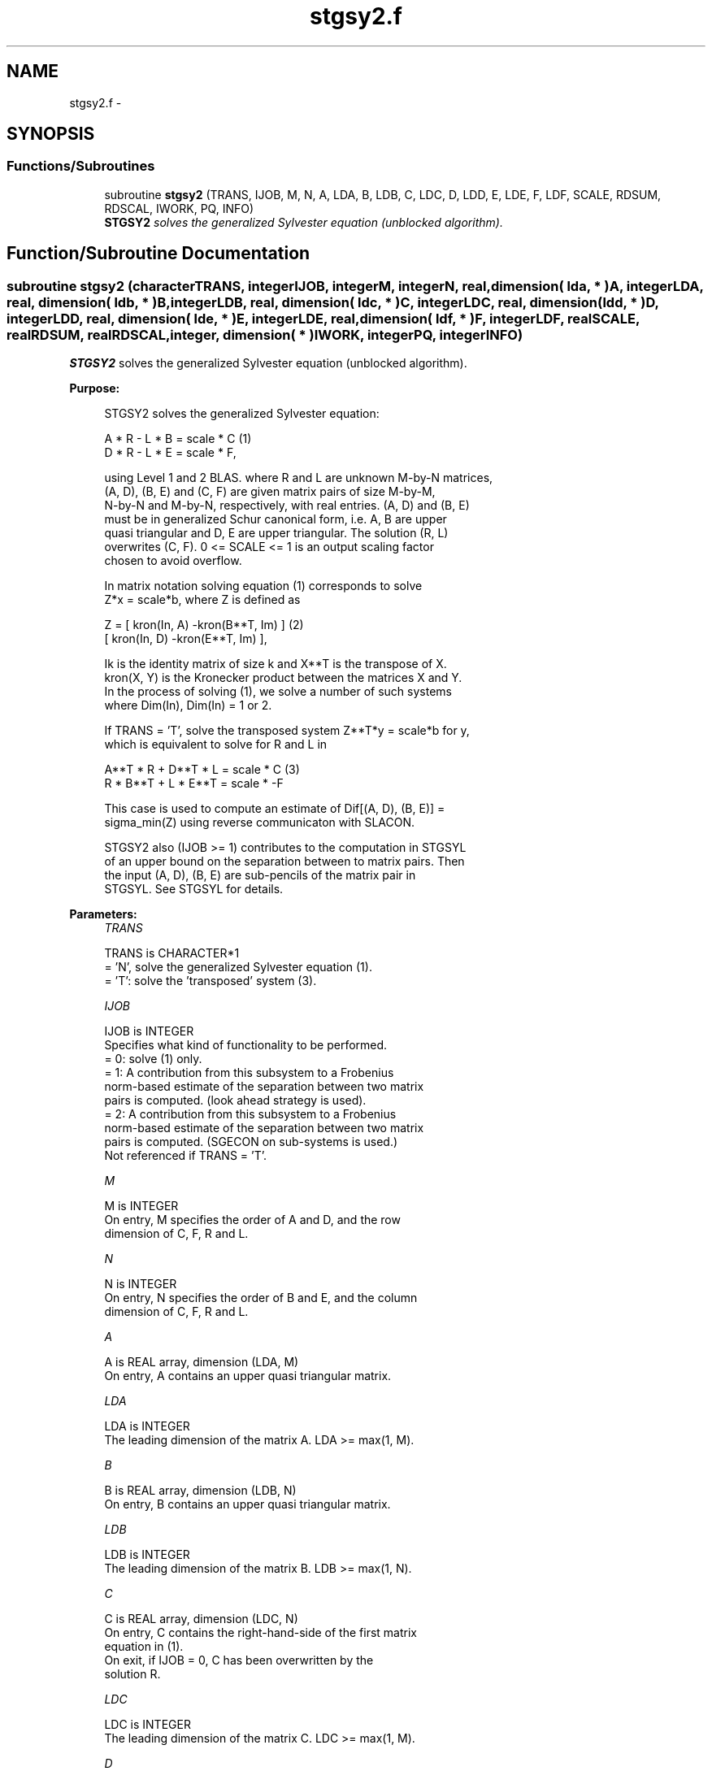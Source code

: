 .TH "stgsy2.f" 3 "Sat Nov 16 2013" "Version 3.4.2" "LAPACK" \" -*- nroff -*-
.ad l
.nh
.SH NAME
stgsy2.f \- 
.SH SYNOPSIS
.br
.PP
.SS "Functions/Subroutines"

.in +1c
.ti -1c
.RI "subroutine \fBstgsy2\fP (TRANS, IJOB, M, N, A, LDA, B, LDB, C, LDC, D, LDD, E, LDE, F, LDF, SCALE, RDSUM, RDSCAL, IWORK, PQ, INFO)"
.br
.RI "\fI\fBSTGSY2\fP solves the generalized Sylvester equation (unblocked algorithm)\&. \fP"
.in -1c
.SH "Function/Subroutine Documentation"
.PP 
.SS "subroutine stgsy2 (characterTRANS, integerIJOB, integerM, integerN, real, dimension( lda, * )A, integerLDA, real, dimension( ldb, * )B, integerLDB, real, dimension( ldc, * )C, integerLDC, real, dimension( ldd, * )D, integerLDD, real, dimension( lde, * )E, integerLDE, real, dimension( ldf, * )F, integerLDF, realSCALE, realRDSUM, realRDSCAL, integer, dimension( * )IWORK, integerPQ, integerINFO)"

.PP
\fBSTGSY2\fP solves the generalized Sylvester equation (unblocked algorithm)\&.  
.PP
\fBPurpose: \fP
.RS 4

.PP
.nf
 STGSY2 solves the generalized Sylvester equation:

             A * R - L * B = scale * C                (1)
             D * R - L * E = scale * F,

 using Level 1 and 2 BLAS. where R and L are unknown M-by-N matrices,
 (A, D), (B, E) and (C, F) are given matrix pairs of size M-by-M,
 N-by-N and M-by-N, respectively, with real entries. (A, D) and (B, E)
 must be in generalized Schur canonical form, i.e. A, B are upper
 quasi triangular and D, E are upper triangular. The solution (R, L)
 overwrites (C, F). 0 <= SCALE <= 1 is an output scaling factor
 chosen to avoid overflow.

 In matrix notation solving equation (1) corresponds to solve
 Z*x = scale*b, where Z is defined as

        Z = [ kron(In, A)  -kron(B**T, Im) ]             (2)
            [ kron(In, D)  -kron(E**T, Im) ],

 Ik is the identity matrix of size k and X**T is the transpose of X.
 kron(X, Y) is the Kronecker product between the matrices X and Y.
 In the process of solving (1), we solve a number of such systems
 where Dim(In), Dim(In) = 1 or 2.

 If TRANS = 'T', solve the transposed system Z**T*y = scale*b for y,
 which is equivalent to solve for R and L in

             A**T * R  + D**T * L   = scale * C           (3)
             R  * B**T + L  * E**T  = scale * -F

 This case is used to compute an estimate of Dif[(A, D), (B, E)] =
 sigma_min(Z) using reverse communicaton with SLACON.

 STGSY2 also (IJOB >= 1) contributes to the computation in STGSYL
 of an upper bound on the separation between to matrix pairs. Then
 the input (A, D), (B, E) are sub-pencils of the matrix pair in
 STGSYL. See STGSYL for details.
.fi
.PP
 
.RE
.PP
\fBParameters:\fP
.RS 4
\fITRANS\fP 
.PP
.nf
          TRANS is CHARACTER*1
          = 'N', solve the generalized Sylvester equation (1).
          = 'T': solve the 'transposed' system (3).
.fi
.PP
.br
\fIIJOB\fP 
.PP
.nf
          IJOB is INTEGER
          Specifies what kind of functionality to be performed.
          = 0: solve (1) only.
          = 1: A contribution from this subsystem to a Frobenius
               norm-based estimate of the separation between two matrix
               pairs is computed. (look ahead strategy is used).
          = 2: A contribution from this subsystem to a Frobenius
               norm-based estimate of the separation between two matrix
               pairs is computed. (SGECON on sub-systems is used.)
          Not referenced if TRANS = 'T'.
.fi
.PP
.br
\fIM\fP 
.PP
.nf
          M is INTEGER
          On entry, M specifies the order of A and D, and the row
          dimension of C, F, R and L.
.fi
.PP
.br
\fIN\fP 
.PP
.nf
          N is INTEGER
          On entry, N specifies the order of B and E, and the column
          dimension of C, F, R and L.
.fi
.PP
.br
\fIA\fP 
.PP
.nf
          A is REAL array, dimension (LDA, M)
          On entry, A contains an upper quasi triangular matrix.
.fi
.PP
.br
\fILDA\fP 
.PP
.nf
          LDA is INTEGER
          The leading dimension of the matrix A. LDA >= max(1, M).
.fi
.PP
.br
\fIB\fP 
.PP
.nf
          B is REAL array, dimension (LDB, N)
          On entry, B contains an upper quasi triangular matrix.
.fi
.PP
.br
\fILDB\fP 
.PP
.nf
          LDB is INTEGER
          The leading dimension of the matrix B. LDB >= max(1, N).
.fi
.PP
.br
\fIC\fP 
.PP
.nf
          C is REAL array, dimension (LDC, N)
          On entry, C contains the right-hand-side of the first matrix
          equation in (1).
          On exit, if IJOB = 0, C has been overwritten by the
          solution R.
.fi
.PP
.br
\fILDC\fP 
.PP
.nf
          LDC is INTEGER
          The leading dimension of the matrix C. LDC >= max(1, M).
.fi
.PP
.br
\fID\fP 
.PP
.nf
          D is REAL array, dimension (LDD, M)
          On entry, D contains an upper triangular matrix.
.fi
.PP
.br
\fILDD\fP 
.PP
.nf
          LDD is INTEGER
          The leading dimension of the matrix D. LDD >= max(1, M).
.fi
.PP
.br
\fIE\fP 
.PP
.nf
          E is REAL array, dimension (LDE, N)
          On entry, E contains an upper triangular matrix.
.fi
.PP
.br
\fILDE\fP 
.PP
.nf
          LDE is INTEGER
          The leading dimension of the matrix E. LDE >= max(1, N).
.fi
.PP
.br
\fIF\fP 
.PP
.nf
          F is REAL array, dimension (LDF, N)
          On entry, F contains the right-hand-side of the second matrix
          equation in (1).
          On exit, if IJOB = 0, F has been overwritten by the
          solution L.
.fi
.PP
.br
\fILDF\fP 
.PP
.nf
          LDF is INTEGER
          The leading dimension of the matrix F. LDF >= max(1, M).
.fi
.PP
.br
\fISCALE\fP 
.PP
.nf
          SCALE is REAL
          On exit, 0 <= SCALE <= 1. If 0 < SCALE < 1, the solutions
          R and L (C and F on entry) will hold the solutions to a
          slightly perturbed system but the input matrices A, B, D and
          E have not been changed. If SCALE = 0, R and L will hold the
          solutions to the homogeneous system with C = F = 0. Normally,
          SCALE = 1.
.fi
.PP
.br
\fIRDSUM\fP 
.PP
.nf
          RDSUM is REAL
          On entry, the sum of squares of computed contributions to
          the Dif-estimate under computation by STGSYL, where the
          scaling factor RDSCAL (see below) has been factored out.
          On exit, the corresponding sum of squares updated with the
          contributions from the current sub-system.
          If TRANS = 'T' RDSUM is not touched.
          NOTE: RDSUM only makes sense when STGSY2 is called by STGSYL.
.fi
.PP
.br
\fIRDSCAL\fP 
.PP
.nf
          RDSCAL is REAL
          On entry, scaling factor used to prevent overflow in RDSUM.
          On exit, RDSCAL is updated w.r.t. the current contributions
          in RDSUM.
          If TRANS = 'T', RDSCAL is not touched.
          NOTE: RDSCAL only makes sense when STGSY2 is called by
                STGSYL.
.fi
.PP
.br
\fIIWORK\fP 
.PP
.nf
          IWORK is INTEGER array, dimension (M+N+2)
.fi
.PP
.br
\fIPQ\fP 
.PP
.nf
          PQ is INTEGER
          On exit, the number of subsystems (of size 2-by-2, 4-by-4 and
          8-by-8) solved by this routine.
.fi
.PP
.br
\fIINFO\fP 
.PP
.nf
          INFO is INTEGER
          On exit, if INFO is set to
            =0: Successful exit
            <0: If INFO = -i, the i-th argument had an illegal value.
            >0: The matrix pairs (A, D) and (B, E) have common or very
                close eigenvalues.
.fi
.PP
 
.RE
.PP
\fBAuthor:\fP
.RS 4
Univ\&. of Tennessee 
.PP
Univ\&. of California Berkeley 
.PP
Univ\&. of Colorado Denver 
.PP
NAG Ltd\&. 
.RE
.PP
\fBDate:\fP
.RS 4
September 2012 
.RE
.PP
\fBContributors: \fP
.RS 4
Bo Kagstrom and Peter Poromaa, Department of Computing Science, Umea University, S-901 87 Umea, Sweden\&. 
.RE
.PP

.PP
Definition at line 273 of file stgsy2\&.f\&.
.SH "Author"
.PP 
Generated automatically by Doxygen for LAPACK from the source code\&.
